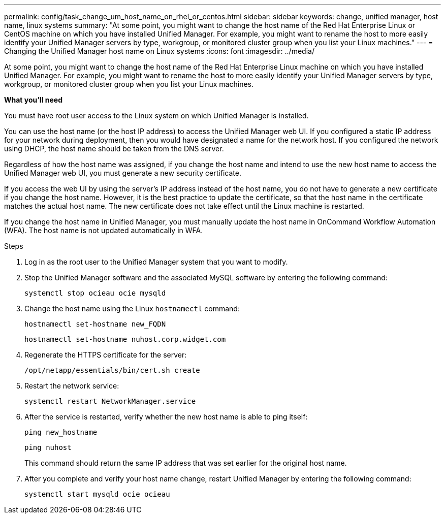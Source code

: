 ---
permalink: config/task_change_um_host_name_on_rhel_or_centos.html
sidebar: sidebar
keywords: change, unified manager, host name, linux systems
summary: "At some point, you might want to change the host name of the Red Hat Enterprise Linux or CentOS machine on which you have installed Unified Manager. For example, you might want to rename the host to more easily identify your Unified Manager servers by type, workgroup, or monitored cluster group when you list your Linux machines."
---
= Changing the Unified Manager host name on Linux systems
:icons: font
:imagesdir: ../media/

[.lead]
At some point, you might want to change the host name of the Red Hat Enterprise Linux machine on which you have installed Unified Manager. For example, you might want to rename the host to more easily identify your Unified Manager servers by type, workgroup, or monitored cluster group when you list your Linux machines.

*What you'll need*

You must have root user access to the Linux system on which Unified Manager is installed.

You can use the host name (or the host IP address) to access the Unified Manager web UI. If you configured a static IP address for your network during deployment, then you would have designated a name for the network host. If you configured the network using DHCP, the host name should be taken from the DNS server.

Regardless of how the host name was assigned, if you change the host name and intend to use the new host name to access the Unified Manager web UI, you must generate a new security certificate.

If you access the web UI by using the server's IP address instead of the host name, you do not have to generate a new certificate if you change the host name. However, it is the best practice to update the certificate, so that the host name in the certificate matches the actual host name. The new certificate does not take effect until the Linux machine is restarted.

If you change the host name in Unified Manager, you must manually update the host name in OnCommand Workflow Automation (WFA). The host name is not updated automatically in WFA.

.Steps

. Log in as the root user to the Unified Manager system that you want to modify.
. Stop the Unified Manager software and the associated MySQL software by entering the following command:
+
`systemctl stop ocieau ocie mysqld`

. Change the host name using the Linux `hostnamectl` command:
+
`hostnamectl set-hostname new_FQDN`
+
`hostnamectl set-hostname nuhost.corp.widget.com`

. Regenerate the HTTPS certificate for the server:
+
`/opt/netapp/essentials/bin/cert.sh create`

. Restart the network service:
+
`systemctl restart NetworkManager.service`

. After the service is restarted, verify whether the new host name is able to ping itself:
+
`ping new_hostname`
+
`ping nuhost`
+
This command should return the same IP address that was set earlier for the original host name.

. After you complete and verify your host name change, restart Unified Manager by entering the following command:
+
`systemctl start mysqld ocie ocieau`
